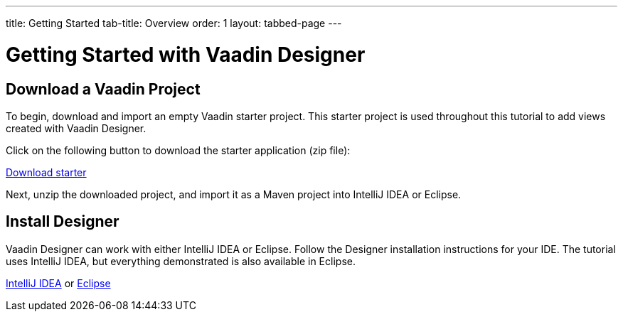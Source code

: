 ---
title: Getting Started
tab-title: Overview
order: 1
layout: tabbed-page
---

[[designer.installing.environment]]
= Getting Started with Vaadin Designer


== Download a Vaadin Project

To begin, download and import an empty Vaadin starter project.
This starter project is used throughout this tutorial to add views created with Vaadin Designer.

Click on the following button to download the starter application (zip file):

https://github.com/vaadin/designer-tutorial/archive/latest-initial.zip[Download starter,role="button secondary water"]

Next, unzip the downloaded project, and import it as a Maven project into IntelliJ IDEA or Eclipse.

== Install Designer

Vaadin Designer can work with either IntelliJ IDEA or Eclipse.
Follow the Designer installation instructions for your IDE.
The tutorial uses IntelliJ IDEA, but everything demonstrated is also available in Eclipse.

xref:intellij#[IntelliJ IDEA, role="button secondary water"] or xref:eclipse#[Eclipse, role="button secondary water"]
